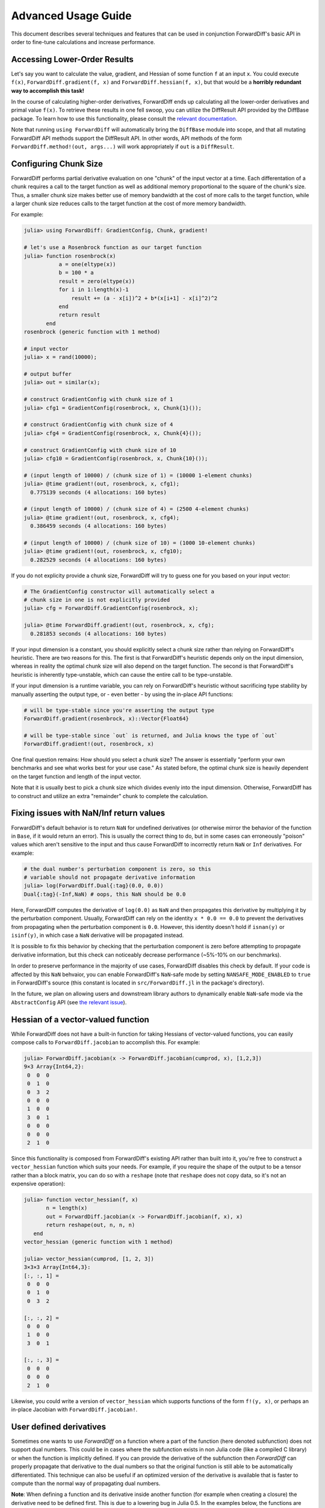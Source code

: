 Advanced Usage Guide
====================

This document describes several techniques and features that can be used in conjunction
ForwardDiff's basic API in order to fine-tune calculations and increase performance.

Accessing Lower-Order Results
-----------------------------

Let's say you want to calculate the value, gradient, and Hessian of some function ``f`` at
an input ``x``. You could execute ``f(x)``, ``ForwardDiff.gradient(f, x)`` and
``ForwardDiff.hessian(f, x)``, but that would be a **horribly redundant way to accomplish
this task!**

In the course of calculating higher-order derivatives, ForwardDiff ends up calculating all
the lower-order derivatives and primal value ``f(x)``. To retrieve these results in one fell
swoop, you can utilize the DiffResult API provided by the DiffBase package. To learn how to
use this functionality, please consult the `relevant documentation
<http://www.juliadiff.org/DiffBase.jl/diffresult/>`_.

Note that running ``using ForwardDiff`` will automatically bring the ``DiffBase`` module
into scope, and that all mutating ForwardDiff API methods support the DiffResult API.
In other words, API methods of the form ``ForwardDiff.method!(out, args...)`` will
work appropriately if ``out`` is a ``DiffResult``.

Configuring Chunk Size
----------------------

ForwardDiff performs partial derivative evaluation on one "chunk" of the input vector at a
time. Each differentation of a chunk requires a call to the target function as well as
additional memory proportional to the square of the chunk's size. Thus, a smaller chunk size
makes better use of memory bandwidth at the cost of more calls to the target function, while
a larger chunk size reduces calls to the target function at the cost of more memory
bandwidth.

For example:

.. code-block:: julia

    julia> using ForwardDiff: GradientConfig, Chunk, gradient!

    # let's use a Rosenbrock function as our target function
    julia> function rosenbrock(x)
               a = one(eltype(x))
               b = 100 * a
               result = zero(eltype(x))
               for i in 1:length(x)-1
                   result += (a - x[i])^2 + b*(x[i+1] - x[i]^2)^2
               end
               return result
           end
    rosenbrock (generic function with 1 method)

    # input vector
    julia> x = rand(10000);

    # output buffer
    julia> out = similar(x);

    # construct GradientConfig with chunk size of 1
    julia> cfg1 = GradientConfig(rosenbrock, x, Chunk{1}());

    # construct GradientConfig with chunk size of 4
    julia> cfg4 = GradientConfig(rosenbrock, x, Chunk{4}());

    # construct GradientConfig with chunk size of 10
    julia> cfg10 = GradientConfig(rosenbrock, x, Chunk{10}());

    # (input length of 10000) / (chunk size of 1) = (10000 1-element chunks)
    julia> @time gradient!(out, rosenbrock, x, cfg1);
      0.775139 seconds (4 allocations: 160 bytes)

    # (input length of 10000) / (chunk size of 4) = (2500 4-element chunks)
    julia> @time gradient!(out, rosenbrock, x, cfg4);
      0.386459 seconds (4 allocations: 160 bytes)

    # (input length of 10000) / (chunk size of 10) = (1000 10-element chunks)
    julia> @time gradient!(out, rosenbrock, x, cfg10);
      0.282529 seconds (4 allocations: 160 bytes)

If you do not explicity provide a chunk size, ForwardDiff will try to guess one for you
based on your input vector:

.. code-block:: julia

    # The GradientConfig constructor will automatically select a
    # chunk size in one is not explicitly provided
    julia> cfg = ForwardDiff.GradientConfig(rosenbrock, x);

    julia> @time ForwardDiff.gradient!(out, rosenbrock, x, cfg);
      0.281853 seconds (4 allocations: 160 bytes)

If your input dimension is a constant, you should explicitly select a chunk size rather than
relying on ForwardDiff's heuristic. There are two reasons for this. The first is that
ForwardDiff's heuristic depends only on the input dimension, whereas in reality the optimal
chunk size will also depend on the target function. The second is that ForwardDiff's
heuristic is inherently type-unstable, which can cause the entire call to be type-unstable.

If your input dimension is a runtime variable, you can rely on ForwardDiff's heuristic
without sacrificing type stability by manually asserting the output type, or - even better -
by using the in-place API functions:

.. code-block:: julia

    # will be type-stable since you're asserting the output type
    ForwardDiff.gradient(rosenbrock, x)::Vector{Float64}

    # will be type-stable since `out` is returned, and Julia knows the type of `out`
    ForwardDiff.gradient!(out, rosenbrock, x)

One final question remains: How should you select a chunk size? The answer is essentially
"perform your own benchmarks and see what works best for your use case." As stated before,
the optimal chunk size is heavily dependent on the target function and length of the input
vector.

Note that it is usually best to pick a chunk size which divides evenly into the input
dimension. Otherwise, ForwardDiff has to construct and utilize an extra "remainder" chunk to
complete the calculation.

Fixing issues with NaN/Inf return values
----------------------------------------

ForwardDiff's default behavior is to return ``NaN`` for undefined derivatives (or otherwise
mirror the behavior of the function in ``Base``, if it would return an error). This is
usually the correct thing to do, but in some cases can erroneously "poison" values which
aren't sensitive to the input and thus cause ForwardDiff to incorrectly return ``NaN`` or
``Inf`` derivatives. For example:

.. code-block:: julia

    # the dual number's perturbation component is zero, so this
    # variable should not propagate derivative information
    julia> log(ForwardDiff.Dual{:tag}(0.0, 0.0))
    Dual{:tag}(-Inf,NaN) # oops, this NaN should be 0.0

Here, ForwardDiff computes the derivative of ``log(0.0)`` as ``NaN`` and then propagates
this derivative by multiplying it by the perturbation component. Usually, ForwardDiff can
rely on the identity ``x * 0.0 == 0.0`` to prevent the derivatives from propagating when
the perturbation component is ``0.0``. However, this identity doesn't hold if ``isnan(y)``
or ``isinf(y)``, in which case a ``NaN`` derivative will be propagated instead.

It is possible to fix this behavior by checking that the perturbation component is zero
before attempting to propagate derivative information, but this check can noticeably
decrease performance (~5%-10% on our benchmarks).

In order to preserve performance in the majority of use cases, ForwardDiff disables this
check by default. If your code is affected by this ``NaN`` behvaior, you can enable
ForwardDiff's ``NaN``-safe mode by setting ``NANSAFE_MODE_ENABLED`` to ``true`` in
ForwardDiff's source (this constant is located in ``src/ForwardDiff.jl`` in the
package's directory).

In the future, we plan on allowing users and downstream library authors to dynamically
enable ``NaN``-safe mode via the ``AbstractConfig`` API (see `the relevant issue
<https://github.com/JuliaDiff/ForwardDiff.jl/issues/181>`_).

Hessian of a vector-valued function
-----------------------------------

While ForwardDiff does not have a built-in function for taking Hessians of vector-valued
functions, you can easily compose calls to ``ForwardDiff.jacobian`` to accomplish this.
For example:

.. code-block:: julia

    julia> ForwardDiff.jacobian(x -> ForwardDiff.jacobian(cumprod, x), [1,2,3])
    9×3 Array{Int64,2}:
     0  0  0
     0  1  0
     0  3  2
     0  0  0
     1  0  0
     3  0  1
     0  0  0
     0  0  0
     2  1  0

Since this functionality is composed from ForwardDiff's existing API rather than built into
it, you're free to construct a ``vector_hessian`` function which suits your needs. For
example, if you require the shape of the output to be a tensor rather than a block matrix,
you can do so with a ``reshape`` (note that ``reshape`` does not copy data, so it's not an
expensive operation):

.. code-block:: julia

    julia> function vector_hessian(f, x)
           n = length(x)
           out = ForwardDiff.jacobian(x -> ForwardDiff.jacobian(f, x), x)
           return reshape(out, n, n, n)
       end
    vector_hessian (generic function with 1 method)

    julia> vector_hessian(cumprod, [1, 2, 3])
    3×3×3 Array{Int64,3}:
    [:, :, 1] =
     0  0  0
     0  1  0
     0  3  2

    [:, :, 2] =
     0  0  0
     1  0  0
     3  0  1

    [:, :, 3] =
     0  0  0
     0  0  0
     2  1  0

Likewise, you could write a version of ``vector_hessian`` which supports functions of the
form ``f!(y, x)``, or perhaps an in-place Jacobian with ``ForwardDiff.jacobian!``.

User defined derivatives
------------------------

Sometimes one wants to use `ForwardDiff` on a function where a part of the function (here denoted subfunction) does not support dual numbers.
This could be in cases where the subfunction exists in non Julia code (like a compiled C library) or when the function is implicitly defined.
If you can provide the derivative of the subfunction then `ForwardDiff` can properly propagate that derivative to the dual numbers so that the original function is still able to be automatically differentiated.
This technique can also be useful if an optimized version of the derivative is available that is faster to compute than the normal way of propagating dual numbers.

**Note**: When defining a function and its derivative inside another function (for example when creating a closure) the derivative need to be defined first. This is due to a lowering bug in Julia 0.5. In the examples below, the functions are defined in global scope and there the order of function and derivative definition does not matter.

** Derivatives **

Below is a minimum example where we define the explicit derivative for a small function and use the `@implement_derivative` macro to tell `ForwardDiff` that the function `f` has a user supplied derivative. The `@implement_derivative` macro takes two arguments, the first is the name of the function and the second is the name of the function that computes the derivative:

.. code-block:: julia
    julia> f(x) = x^2 + x;

    julia> Df(x) = (println("I got called"); 2x + 1);

    julia> ForwardDiff.@implement_derivative f Df
    f (generic function with 2 methods)

    julia> ForwardDiff.derivative(f, 2.0)
    I got called
    5.0


**Gradients**

Two macros are available for user defined gradients, `@implement_gradient` and `@implement_gradient!`. The first one (without the exclamation mark) takes two arguments. A function `f(x)` where `x` is a `Vector` that returns a scalar and the second `Df(x)`. which also takes a `Vector` but returns the gradient.

.. code-block:: julia
    julia> g(x) = norm(x);

    julia> Dg(x) = (println("I got called"); x / norm(x))

    julia> ForwardDiff.@implement_gradient g Dg
    g (generic function with 2 methods)

    julia> ForwardDiff.gradient(g, [1.0, 2.0])
    I got called
    2-element Array{Float64,1}:
     0.447214
     0.894427

For better performance, use the second macro `@implement_gradient!`. This macro expects three arguments, a function `f(x)`, it's gradient `Df!(G, x)` which updates `G` and a config type that caches some intermediate arrays needed. This type is created from `GradientImplementConfig(T, chunk_size::Int, input_size::Int)` where `T` is the type of the input vector `x`, or `GradientImplementConfig(chunk_size::Int, x)`. The same example is given as above (in real code this code shoule be in a function or with `const` on the variables):

.. code-block:: julia
    julia> h(x) = norm(x);

    julia> Dh!(G, x) = (println("I got called"); copy!(G, x); scale!(G, 1 / norm(x)));

    julia> config = ForwardDiff.GradientImplementConfig(Float64, 2, 2);

    julia> ForwardDiff.@implement_gradient! h Dh! config
    h (generic function with 2 methods)

    julia> x = [1.0, 2.0];

    julia> ForwardDiff.gradient(h, x, ForwardDiff.GradientConfig{2}(x))
    I got called
    2-element Array{Float64,1}:
     0.447214
     0.894427


** Jacobians**

Similar to the gradient case there are two macros, `@implement_jacobian` and `@implement_jacobian`. The first macro is used in an analogous fashion as the gradient macro:

.. code-block:: julia
    julia> p(x) = 5*x;

    julia> Dp(x) = (println("I got called"); 5*eye(length(x)));

    julia> ForwardDiff.@implement_jacobian p Dp
    p (generic function with 2 methods)

    julia> ForwardDiff.jacobian(p, [1.0, 2.0])
    I got called
    2×2 Array{Float64,2}:
     5.0  0.0
     0.0  5.0

The second one is the three argument version that also takes a `JacobianImplementConfig` which need access to both the input length and output length:

.. code-lock:: julia
    julia> q!(y, x) = (copy!(y, x); scale!(y, 5.0));

    julia> function Dq!(J, x)
               println("I got called")
               for i in 1:length(x)
                   J[i,i] = 5.0
               end
               return J
           end;

    julia> x = rand(5);

    julia> y = similar(x);

    julia> J = zeros(5,5);

    julia> chunk_size = 5;

    julia> cfig = ForwardDiff.JacobianImplementConfig(chunk_size, y, x);

    julia> ForwardDiff.@implement_jacobian! q! Dq! cfig
    q! (generic function with 2 methods)

    julia> ForwardDiff.jacobian!(J, q!, y, x, ForwardDiff.JacobianConfig{chunk_size}(y, x))
    I got called
    5×5 Array{Float64,2}:
     5.0  0.0  0.0  0.0  0.0
     0.0  5.0  0.0  0.0  0.0
     0.0  0.0  5.0  0.0  0.0
     0.0  0.0  0.0  5.0  0.0
     0.0  0.0  0.0  0.0  5.0


SIMD Vectorization
------------------

Many operations on ForwardDiff's dual numbers are amenable to `SIMD vectorization
<https://en.wikipedia.org/wiki/SIMD#Hardware>`_. For some ForwardDiff benchmarks, we've
seen SIMD vectorization yield `speedups of almost 3x
<https://github.com/JuliaDiff/ForwardDiff.jl/issues/98#issuecomment-253149761>`_.

To enable SIMD optimizations, start your Julia process with the ``-O3`` flag. This flag
enables `LLVM's SLPVectorizerPass
<http://llvm.org/docs/Vectorizers.html#the-slp-vectorizer>`_ during compilation, which
attempts to automatically insert SIMD instructions where possible for certain arithmetic
operations.

Here's an example of LLVM bitcode generated for an addition of two ``Dual`` numbers without
SIMD instructions (i.e. not starting Julia with ``-O3``):

.. code-block:: julia

    julia> using ForwardDiff: Dual

    julia> a = Dual(1., 2., 3., 4.)
    Dual{Void}(1.0,2.0,3.0,4.0)

    julia> b = Dual(5., 6., 7., 8.)
    Dual{Void}(5.0,6.0,7.0,8.0)

    julia> @code_llvm a + b

    define void @"julia_+_70852"(%Dual* noalias sret, %Dual*, %Dual*) #0 {
    top:
      %3 = getelementptr inbounds %Dual, %Dual* %1, i64 0, i32 1, i32 0, i64 0
      %4 = load double, double* %3, align 8
      %5 = getelementptr inbounds %Dual, %Dual* %2, i64 0, i32 1, i32 0, i64 0
      %6 = load double, double* %5, align 8
      %7 = fadd double %4, %6
      %8 = getelementptr inbounds %Dual, %Dual* %1, i64 0, i32 1, i32 0, i64 1
      %9 = load double, double* %8, align 8
      %10 = getelementptr inbounds %Dual, %Dual* %2, i64 0, i32 1, i32 0, i64 1
      %11 = load double, double* %10, align 8
      %12 = fadd double %9, %11
      %13 = getelementptr inbounds %Dual, %Dual* %1, i64 0, i32 1, i32 0, i64 2
      %14 = load double, double* %13, align 8
      %15 = getelementptr inbounds %Dual, %Dual* %2, i64 0, i32 1, i32 0, i64 2
      %16 = load double, double* %15, align 8
      %17 = fadd double %14, %16
      %18 = getelementptr inbounds %Dual, %Dual* %1, i64 0, i32 0
      %19 = load double, double* %18, align 8
      %20 = getelementptr inbounds %Dual, %Dual* %2, i64 0, i32 0
      %21 = load double, double* %20, align 8
      %22 = fadd double %19, %21
      %23 = getelementptr inbounds %Dual, %Dual* %0, i64 0, i32 0
      store double %22, double* %23, align 8
      %24 = getelementptr inbounds %Dual, %Dual* %0, i64 0, i32 1, i32 0, i64 0
      store double %7, double* %24, align 8
      %25 = getelementptr inbounds %Dual, %Dual* %0, i64 0, i32 1, i32 0, i64 1
      store double %12, double* %25, align 8
      %26 = getelementptr inbounds %Dual, %Dual* %0, i64 0, i32 1, i32 0, i64 2
      store double %17, double* %26, align 8
      ret void
    }

If we start up Julia with ``-O3`` instead, the call to ``@code_llvm`` will show that LLVM
can SIMD-vectorize the addition:

.. code-block:: julia

    julia> @code_llvm a + b

    define void @"julia_+_70842"(%Dual* noalias sret, %Dual*, %Dual*) #0 {
    top:
      %3 = bitcast %Dual* %1 to <4 x double>*            # cast the Dual to a SIMD-able LLVM vector
      %4 = load <4 x double>, <4 x double>* %3, align 8
      %5 = bitcast %Dual* %2 to <4 x double>*
      %6 = load <4 x double>, <4 x double>* %5, align 8
      %7 = fadd <4 x double> %4, %6                      # SIMD add
      %8 = bitcast %Dual* %0 to <4 x double>*
      store <4 x double> %7, <4 x double>* %8, align 8
      ret void
    }

Note that whether or not SIMD instructions can actually be used will depend on your machine
and Julia build. For example, pre-built Julia binaries might not emit vectorized LLVM
bitcode. To overcome this specific issue, you can `locally rebuild Julia's system image
<http://docs.julialang.org/en/latest/devdocs/sysimg/>`_.

